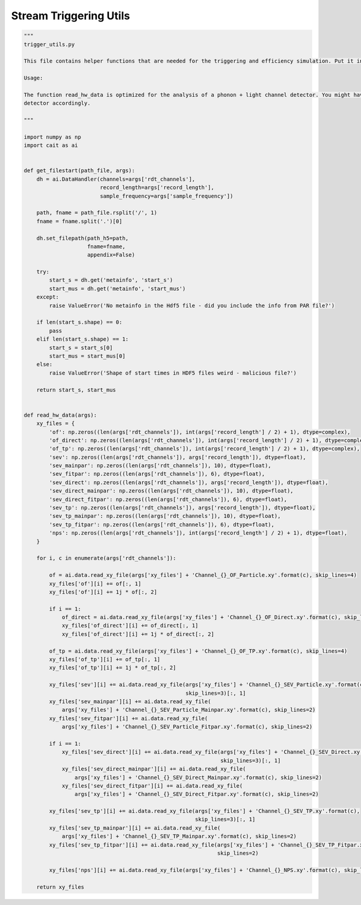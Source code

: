 *******************
Stream Triggering Utils
*******************

.. code:: python

    """
    trigger_utils.py

    This file contains helper functions that are needed for the triggering and efficiency simulation. Put it in the same directory as the trigger.py and efficiency_simulation.py scripts.

    Usage:

    The function read_hw_data is optimized for the analysis of a phonon + light channel detector. You might have to adapt the imports of the XY files to your
    detector accordingly.

    """

    import numpy as np
    import cait as ai


    def get_filestart(path_file, args):
        dh = ai.DataHandler(channels=args['rdt_channels'],
                            record_length=args['record_length'],
                            sample_frequency=args['sample_frequency'])

        path, fname = path_file.rsplit('/', 1)
        fname = fname.split('.')[0]

        dh.set_filepath(path_h5=path,
                        fname=fname,
                        appendix=False)

        try:
            start_s = dh.get('metainfo', 'start_s')
            start_mus = dh.get('metainfo', 'start_mus')
        except:
            raise ValueError('No metainfo in the Hdf5 file - did you include the info from PAR file?')

        if len(start_s.shape) == 0:
            pass
        elif len(start_s.shape) == 1:
            start_s = start_s[0]
            start_mus = start_mus[0]
        else:
            raise ValueError('Shape of start times in HDF5 files weird - malicious file?')

        return start_s, start_mus


    def read_hw_data(args):
        xy_files = {
            'of': np.zeros((len(args['rdt_channels']), int(args['record_length'] / 2) + 1), dtype=complex),
            'of_direct': np.zeros((len(args['rdt_channels']), int(args['record_length'] / 2) + 1), dtype=complex),
            'of_tp': np.zeros((len(args['rdt_channels']), int(args['record_length'] / 2) + 1), dtype=complex),
            'sev': np.zeros((len(args['rdt_channels']), args['record_length']), dtype=float),
            'sev_mainpar': np.zeros((len(args['rdt_channels']), 10), dtype=float),
            'sev_fitpar': np.zeros((len(args['rdt_channels']), 6), dtype=float),
            'sev_direct': np.zeros((len(args['rdt_channels']), args['record_length']), dtype=float),
            'sev_direct_mainpar': np.zeros((len(args['rdt_channels']), 10), dtype=float),
            'sev_direct_fitpar': np.zeros((len(args['rdt_channels']), 6), dtype=float),
            'sev_tp': np.zeros((len(args['rdt_channels']), args['record_length']), dtype=float),
            'sev_tp_mainpar': np.zeros((len(args['rdt_channels']), 10), dtype=float),
            'sev_tp_fitpar': np.zeros((len(args['rdt_channels']), 6), dtype=float),
            'nps': np.zeros((len(args['rdt_channels']), int(args['record_length'] / 2) + 1), dtype=float),
        }

        for i, c in enumerate(args['rdt_channels']):

            of = ai.data.read_xy_file(args['xy_files'] + 'Channel_{}_OF_Particle.xy'.format(c), skip_lines=4)
            xy_files['of'][i] += of[:, 1]
            xy_files['of'][i] += 1j * of[:, 2]

            if i == 1:
                of_direct = ai.data.read_xy_file(args['xy_files'] + 'Channel_{}_OF_Direct.xy'.format(c), skip_lines=4)
                xy_files['of_direct'][i] += of_direct[:, 1]
                xy_files['of_direct'][i] += 1j * of_direct[:, 2]

            of_tp = ai.data.read_xy_file(args['xy_files'] + 'Channel_{}_OF_TP.xy'.format(c), skip_lines=4)
            xy_files['of_tp'][i] += of_tp[:, 1]
            xy_files['of_tp'][i] += 1j * of_tp[:, 2]

            xy_files['sev'][i] += ai.data.read_xy_file(args['xy_files'] + 'Channel_{}_SEV_Particle.xy'.format(c),
                                                       skip_lines=3)[:, 1]
            xy_files['sev_mainpar'][i] += ai.data.read_xy_file(
                args['xy_files'] + 'Channel_{}_SEV_Particle_Mainpar.xy'.format(c), skip_lines=2)
            xy_files['sev_fitpar'][i] += ai.data.read_xy_file(
                args['xy_files'] + 'Channel_{}_SEV_Particle_Fitpar.xy'.format(c), skip_lines=2)

            if i == 1:
                xy_files['sev_direct'][i] += ai.data.read_xy_file(args['xy_files'] + 'Channel_{}_SEV_Direct.xy'.format(c),
                                                                  skip_lines=3)[:, 1]
                xy_files['sev_direct_mainpar'][i] += ai.data.read_xy_file(
                    args['xy_files'] + 'Channel_{}_SEV_Direct_Mainpar.xy'.format(c), skip_lines=2)
                xy_files['sev_direct_fitpar'][i] += ai.data.read_xy_file(
                    args['xy_files'] + 'Channel_{}_SEV_Direct_Fitpar.xy'.format(c), skip_lines=2)

            xy_files['sev_tp'][i] += ai.data.read_xy_file(args['xy_files'] + 'Channel_{}_SEV_TP.xy'.format(c),
                                                          skip_lines=3)[:, 1]
            xy_files['sev_tp_mainpar'][i] += ai.data.read_xy_file(
                args['xy_files'] + 'Channel_{}_SEV_TP_Mainpar.xy'.format(c), skip_lines=2)
            xy_files['sev_tp_fitpar'][i] += ai.data.read_xy_file(args['xy_files'] + 'Channel_{}_SEV_TP_Fitpar.xy'.format(c),
                                                                 skip_lines=2)

            xy_files['nps'][i] += ai.data.read_xy_file(args['xy_files'] + 'Channel_{}_NPS.xy'.format(c), skip_lines=3)[:, 1]

        return xy_files

